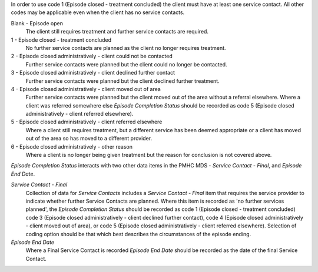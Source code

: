 In order to use code 1 (Episode closed - treatment concluded) the client must have at least one service contact. All other codes may be applicable even when the client has no service contacts.

Blank - Episode open
  The client still requires treatment and further service contacts are
  required.
  
1 - Episode closed - treatment concluded
  No further service contacts are planned as the client no longer requires
  treatment.

2 - Episode closed administratively - client could not be contacted
  Further service contacts were planned but the client could no longer be
  contacted.

3 - Episode closed administratively - client declined further contact
  Further service contacts were planned but the client declined further treatment.

4 - Episode closed administratively - client moved out of area
  Further service contacts were planned but the client moved out of the area
  without a referral elsewhere. Where a client was referred somewhere else
  *Episode Completion Status* should be recorded as code 5 (Episode closed
  administratively - client referred elsewhere).

5 - Episode closed administratively - client referred elsewhere
  Where a client still requires treatment, but a different service has been
  deemed appropriate or a client has moved out of the area so has moved to a
  different provider.

6 - Episode closed administratively - other reason
  Where a client is no longer being given treatment but the reason for
  conclusion is not covered above.

*Episode Completion Status* interacts with two other data items in the PMHC MDS
- *Service Contact - Final*, and *Episode End Date*.

*Service Contact - Final*
  Collection of data for *Service Contacts* includes a *Service Contact -
  Final* item that requires the service provider to indicate whether further
  Service Contacts are planned. Where this item is recorded as 'no further
  services planned', the *Episode Completion Status* should be recorded as code
  1 (Episode closed - treatment concluded) code 3 (Episode closed
  administratively - client declined further contact), code 4 (Episode closed
  administratively - client moved out of area), or code 5 (Episode closed
  administratively - client referred elsewhere). Selection of coding option
  should be that which best describes the circumstances of the episode ending.

*Episode End Date*
  Where a Final Service Contact is recorded *Episode End Date* should be
  recorded as the date of the final Service Contact.
